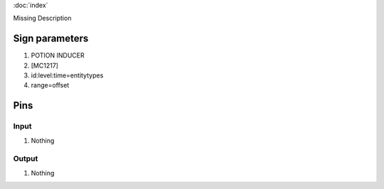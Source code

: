 :doc:`index`

Missing Description

Sign parameters
===============

#. POTION INDUCER
#. [MC1217]
#. id:level:time=entitytypes
#. range=offset

Pins
====

Input
-----

#. Nothing

Output
------

#. Nothing

